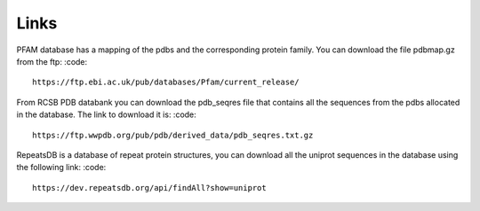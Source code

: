 Links
=====

PFAM database has a mapping of the pdbs and the corresponding protein family. You can download the file pdbmap.gz from the ftp:
:code::
  https://ftp.ebi.ac.uk/pub/databases/Pfam/current_release/ 

From RCSB PDB databank you can download the pdb_seqres file that contains all the sequences from the pdbs allocated in the database. The link to download it is:
:code::
  https://ftp.wwpdb.org/pub/pdb/derived_data/pdb_seqres.txt.gz
  
RepeatsDB is a database of repeat protein structures, you can download all the uniprot sequences in the database using the following link:   
:code::  
  https://dev.repeatsdb.org/api/findAll?show=uniprot
  
